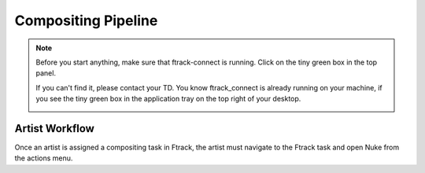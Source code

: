 Compositing Pipeline
====================

.. note:: Before you start anything, make sure that ftrack-connect is running.
          Click on the tiny green box in the top panel.

          .. image:: /img/ftrack-connect.png

          If you can't find it, please contact your TD.
          You know ftrack_connect is already running on your machine, if you see the tiny green box
          in the application tray on the top right of your desktop.

          .. image:: /img/ftrack-running.png

Artist Workflow
---------------

Once an artist is assigned a compositing task in Ftrack, the artist must navigate to the Ftrack task
and open Nuke from the actions menu.


